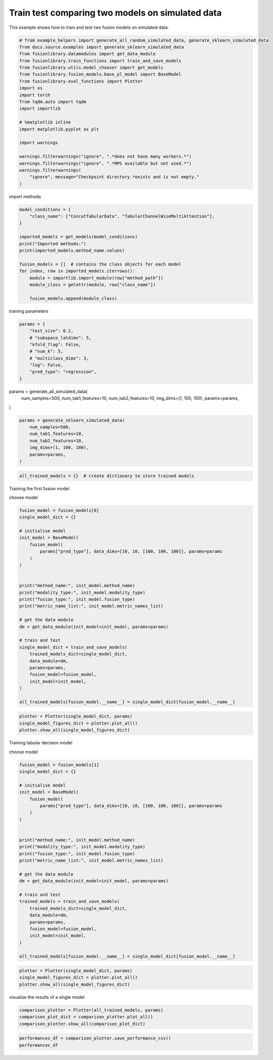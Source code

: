 
.. DO NOT EDIT.
.. THIS FILE WAS AUTOMATICALLY GENERATED BY SPHINX-GALLERY.
.. TO MAKE CHANGES, EDIT THE SOURCE PYTHON FILE:
.. "auto_examples/two_models_traintest.py"
.. LINE NUMBERS ARE GIVEN BELOW.

.. only:: html

    .. note::
        :class: sphx-glr-download-link-note

        :ref:`Go to the end <sphx_glr_download_auto_examples_two_models_traintest.py>`
        to download the full example code

.. rst-class:: sphx-glr-example-title

.. _sphx_glr_auto_examples_two_models_traintest.py:


Train test comparing two models on simulated data
=======================================

This example shows how to train and test two fusion models on simulated data.

.. GENERATED FROM PYTHON SOURCE LINES 7-32

.. code-block:: default



    # from example_helpers import generate_all_random_simulated_data, generate_sklearn_simulated_data
    from docs.source.examples import generate_sklearn_simulated_data
    from fusionlibrary.datamodules import get_data_module
    from fusionlibrary.train_functions import train_and_save_models
    from fusionlibrary.utils.model_chooser import get_models
    from fusionlibrary.fusion_models.base_pl_model import BaseModel
    from fusionlibrary.eval_functions import Plotter
    import os
    import torch
    from tqdm.auto import tqdm
    import importlib

    # %matplotlib inline
    import matplotlib.pyplot as plt

    import warnings

    warnings.filterwarnings("ignore", ".*does not have many workers.*")
    warnings.filterwarnings("ignore", ".*MPS available but not used.*")
    warnings.filterwarnings(
        "ignore", message="Checkpoint directory.*exists and is not empty."
    )


.. GENERATED FROM PYTHON SOURCE LINES 33-34

import methods

.. GENERATED FROM PYTHON SOURCE LINES 34-51

.. code-block:: default


    model_conditions = {
        "class_name": ["ConcatTabularData", "TabularChannelWiseMultiAttention"],
    }

    imported_models = get_models(model_conditions)
    print("Imported methods:")
    print(imported_models.method_name.values)

    fusion_models = []  # contains the class objects for each model
    for index, row in imported_models.iterrows():
        module = importlib.import_module(row["method_path"])
        module_class = getattr(module, row["class_name"])

        fusion_models.append(module_class)



.. GENERATED FROM PYTHON SOURCE LINES 52-53

training parameters

.. GENERATED FROM PYTHON SOURCE LINES 53-65

.. code-block:: default


    params = {
        "test_size": 0.2,
        # "subspace_latdims": 5,
        "kfold_flag": False,
        # "num_k": 5,
        # "multiclass_dims": 3,
        "log": False,
        "pred_type": "regression",
    }



.. GENERATED FROM PYTHON SOURCE LINES 66-73

params = generate_all_simulated_data(
    num_samples=500,
    num_tab1_features=10,
    num_tab2_features=10,
    img_dims=(1, 100, 100),
    params=params,
)

.. GENERATED FROM PYTHON SOURCE LINES 73-82

.. code-block:: default


    params = generate_sklearn_simulated_data(
        num_samples=500,
        num_tab1_features=10,
        num_tab2_features=10,
        img_dims=(1, 100, 100),
        params=params,
    )


.. GENERATED FROM PYTHON SOURCE LINES 83-85

.. code-block:: default

    all_trained_models = {}  # create dictionary to store trained models


.. GENERATED FROM PYTHON SOURCE LINES 86-87

Training the first fusion model

.. GENERATED FROM PYTHON SOURCE LINES 89-90

choose model

.. GENERATED FROM PYTHON SOURCE LINES 90-121

.. code-block:: default

    fusion_model = fusion_models[0]
    single_model_dict = {}

    # initialise model
    init_model = BaseModel(
        fusion_model(
            params["pred_type"], data_dims=[10, 10, [100, 100, 100]], params=params
        )
    )


    print("method_name:", init_model.method_name)
    print("modality_type:", init_model.modality_type)
    print("fusion_type:", init_model.fusion_type)
    print("metric_name_list:", init_model.metric_names_list)

    # get the data module
    dm = get_data_module(init_model=init_model, params=params)

    # train and test
    single_model_dict = train_and_save_models(
        trained_models_dict=single_model_dict,
        data_module=dm,
        params=params,
        fusion_model=fusion_model,
        init_model=init_model,
    )

    all_trained_models[fusion_model.__name__] = single_model_dict[fusion_model.__name__]



.. GENERATED FROM PYTHON SOURCE LINES 122-127

.. code-block:: default


    plotter = Plotter(single_model_dict, params)
    single_model_figures_dict = plotter.plot_all()
    plotter.show_all(single_model_figures_dict)


.. GENERATED FROM PYTHON SOURCE LINES 128-129

Training tabular decision model

.. GENERATED FROM PYTHON SOURCE LINES 131-132

choose model

.. GENERATED FROM PYTHON SOURCE LINES 132-163

.. code-block:: default

    fusion_model = fusion_models[1]
    single_model_dict = {}

    # initialise model
    init_model = BaseModel(
        fusion_model(
            params["pred_type"], data_dims=[10, 10, [100, 100, 100]], params=params
        )
    )


    print("method_name:", init_model.method_name)
    print("modality_type:", init_model.modality_type)
    print("fusion_type:", init_model.fusion_type)
    print("metric_name_list:", init_model.metric_names_list)

    # get the data module
    dm = get_data_module(init_model=init_model, params=params)

    # train and test
    trained_models = train_and_save_models(
        trained_models_dict=single_model_dict,
        data_module=dm,
        params=params,
        fusion_model=fusion_model,
        init_model=init_model,
    )

    all_trained_models[fusion_model.__name__] = single_model_dict[fusion_model.__name__]



.. GENERATED FROM PYTHON SOURCE LINES 164-168

.. code-block:: default


    plotter = Plotter(single_model_dict, params)
    single_model_figures_dict = plotter.plot_all()
    plotter.show_all(single_model_figures_dict)

.. GENERATED FROM PYTHON SOURCE LINES 169-170

visualise the results of a single model

.. GENERATED FROM PYTHON SOURCE LINES 170-174

.. code-block:: default

    comparison_plotter = Plotter(all_trained_models, params)
    comparison_plot_dict = comparison_plotter.plot_all()
    comparison_plotter.show_all(comparison_plot_dict)


.. GENERATED FROM PYTHON SOURCE LINES 175-177

.. code-block:: default

    performances_df = comparison_plotter.save_performance_csv()
    performances_df


.. rst-class:: sphx-glr-timing

   **Total running time of the script:** (0 minutes 0.000 seconds)


.. _sphx_glr_download_auto_examples_two_models_traintest.py:

.. only:: html

  .. container:: sphx-glr-footer sphx-glr-footer-example




    .. container:: sphx-glr-download sphx-glr-download-python

      :download:`Download Python source code: two_models_traintest.py <two_models_traintest.py>`

    .. container:: sphx-glr-download sphx-glr-download-jupyter

      :download:`Download Jupyter notebook: two_models_traintest.ipynb <two_models_traintest.ipynb>`


.. only:: html

 .. rst-class:: sphx-glr-signature

    `Gallery generated by Sphinx-Gallery <https://sphinx-gallery.github.io>`_
